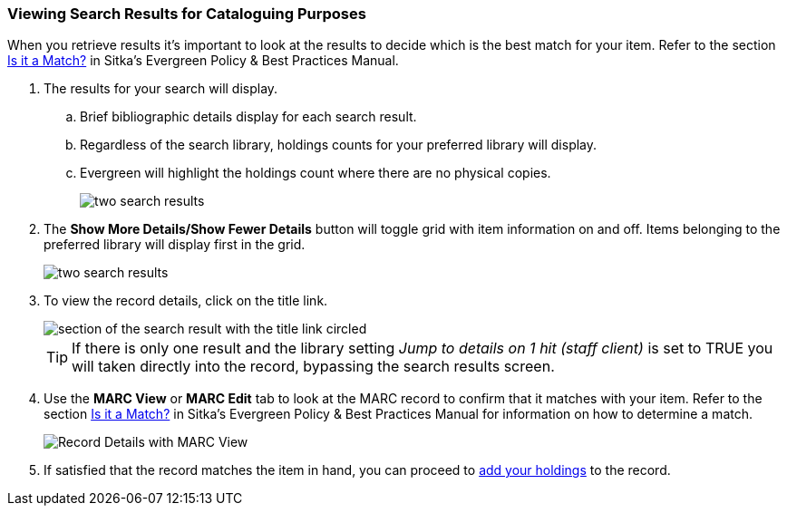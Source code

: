 Viewing Search Results for Cataloguing Purposes
~~~~~~~~~~~~~~~~~~~~~~~~~~~~~~~~~~~~~~~~~~~~~~~

When you retrieve results it's important to look at the results to decide 
which is the best match for your item.  Refer to the section
http://docs.libraries.coop/policy/_the_cataloguing_workflow.html#_is_it_a_match[Is it a Match?] in Sitka's Evergreen Policy & Best Practices Manual.

. The results for your search will display.
.. Brief bibliographic details display for each search result.
.. Regardless of the search library, holdings counts for your preferred library will display.
.. Evergreen will highlight the holdings count where there are no physical copies.
+
image::images/cat/viewing-search-results-1.png[two search results]
+
. The *Show More Details/Show Fewer Details* button will toggle grid with item information on 
and off.  Items belonging to the preferred library will display first in the grid.
+
image::images/cat/viewing-search-results-2.png[two search results]
+
. To view the record details, click on the title link.
+
image::images/cat/viewing-search-results-3.png[section of the search result with the title link circled]
+
[TIP]
=====
If there is only one result and the library setting _Jump to details on 1 hit (staff client)_ is set to TRUE you
will taken directly into the record, bypassing the search results screen.
=====
+
. Use the **MARC View** or **MARC Edit** tab to look at the MARC record to confirm that it matches with your 
item.  Refer to the section
http://docs.libraries.coop/policy/_the_cataloguing_workflow.html#_is_it_a_match[Is it a Match?] 
in Sitka's Evergreen Policy & Best Practices Manual for information on how to determine a match.
+
image::images/cat/viewing-search-results-4.png[Record Details with MARC View]
+
. If satisfied that the record matches the item in hand, you can proceed to 
xref:add_holdings[add your holdings] to the record.





